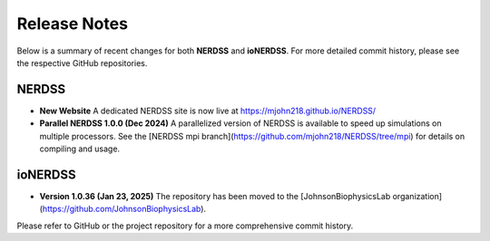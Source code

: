 Release Notes
=============

Below is a summary of recent changes for both **NERDSS** and **ioNERDSS**. For more detailed commit history, please see the respective GitHub repositories.

NERDSS
------

- **New Website**  
  A dedicated NERDSS site is now live at  
  https://mjohn218.github.io/NERDSS/

- **Parallel NERDSS 1.0.0 (Dec 2024)**  
  A parallelized version of NERDSS is available to speed up simulations on multiple processors.  
  See the [NERDSS mpi branch](https://github.com/mjohn218/NERDSS/tree/mpi) for details on compiling and usage.

ioNERDSS
--------

- **Version 1.0.36 (Jan 23, 2025)**  
  The repository has been moved to the [JohnsonBiophysicsLab organization](https://github.com/JohnsonBiophysicsLab).

Please refer to GitHub or the project repository for a more comprehensive commit history.